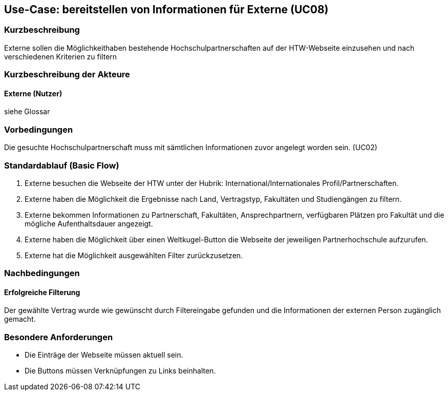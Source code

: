 == Use-Case: bereitstellen von Informationen für Externe (UC08) 

=== Kurzbeschreibung
Externe sollen die Möglichkeithaben bestehende Hochschulpartnerschaften auf der HTW-Webseite einzusehen und nach verschiedenen Kriterien zu filtern

=== Kurzbeschreibung der Akteure
==== Externe (Nutzer)
siehe Glossar

=== Vorbedingungen
Die gesuchte Hochschulpartnerschaft muss mit sämtlichen Informationen zuvor angelegt worden sein. (UC02)

=== Standardablauf (Basic Flow)
. Externe besuchen die Webseite der HTW unter der Hubrik: International/Internationales Profil/Partnerschaften.
. Externe haben die Möglichkeit die Ergebnisse nach Land, Vertragstyp, Fakultäten und Studiengängen zu filtern.
. Externe bekommen Informationen zu Partnerschaft, Fakultäten, Ansprechpartnern, verfügbaren Plätzen pro Fakultät und die mögliche Aufenthaltsdauer angezeigt.
. Externe haben die Möglichkeit über einen Weltkugel-Button die Webseite der jeweiligen Partnerhochschule aufzurufen.
. Externe hat die Möglichkeit ausgewählten Filter zurückzusetzen.
 
=== Nachbedingungen
==== Erfolgreiche Filterung
Der gewählte Vertrag wurde wie gewünscht durch Filtereingabe gefunden und die Informationen der externen Person zugänglich gemacht.

=== Besondere Anforderungen
* Die Einträge der Webseite müssen aktuell sein.
* Die Buttons müssen Verknüpfungen zu Links beinhalten.

